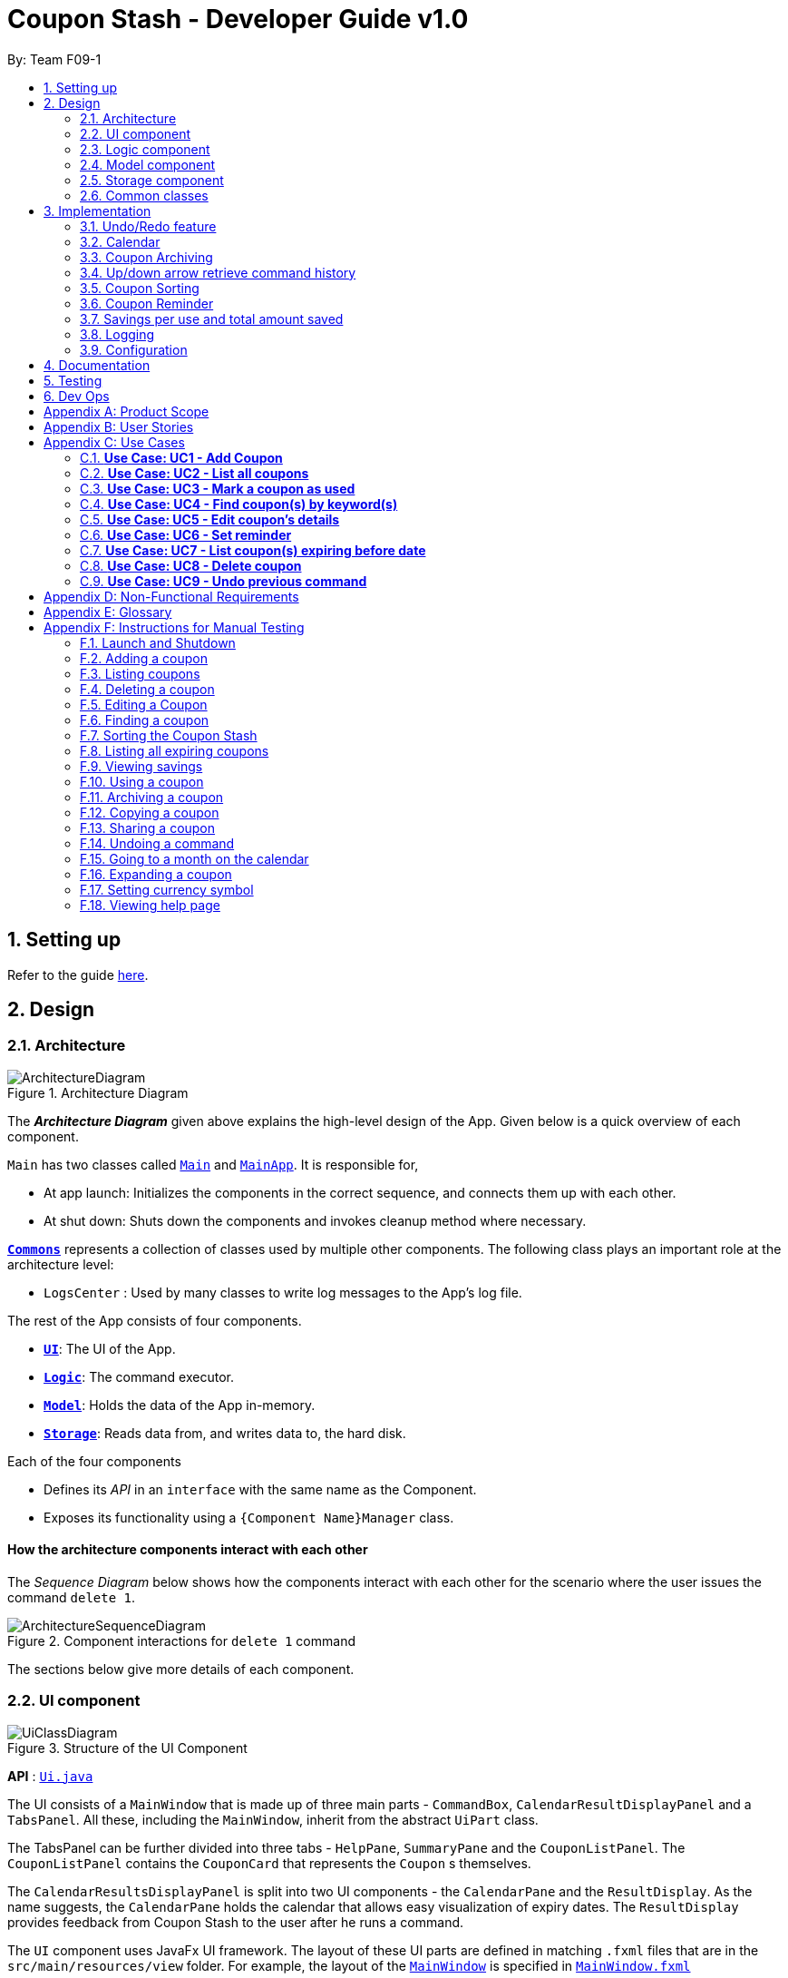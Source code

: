 = Coupon Stash - Developer Guide v1.0
:site-section: DeveloperGuide
:toc:
:toc-title:
:toc-placement: preamble
:sectnums:
:imagesDir: images
:stylesDir: stylesheets
:xrefstyle: full
ifdef::env-github[]
:tip-caption: :bulb:
:note-caption: :information_source:
:warning-caption: :warning:
endif::[]
:repoURL: https://github.com/AY1920S2-CS2103T-F09-1/main/tree/master/

By: Team F09-1

== Setting up

Refer to the guide <<SettingUp#, here>>.

== Design

[[Design-Architecture]]
=== Architecture

.Architecture Diagram
image::ArchitectureDiagram.png[]

The *_Architecture Diagram_* given above explains the high-level design of the
App.
Given below is a quick overview of each component.


`Main` has two classes called
link:{repoURL}/src/main/java/csdev/couponstash/Main.java[`Main`] and
link:{repoURL}/src/main/java/csdev/couponstash/MainApp.java[`MainApp`].
It is responsible for,

* At app launch: Initializes the components in the correct sequence, and
connects them up with each other.
* At shut down: Shuts down the components and invokes cleanup method where
necessary.

<<Design-Commons,*`Commons`*>> represents a collection of classes used by
multiple other components.
The following class plays an important role at the architecture level:

* `LogsCenter` : Used by many classes to write log messages to the App's log
file.

The rest of the App consists of four components.

* <<Design-Ui,*`UI`*>>: The UI of the App.
* <<Design-Logic,*`Logic`*>>: The command executor.
* <<Design-Model,*`Model`*>>: Holds the data of the App in-memory.
* <<Design-Storage,*`Storage`*>>: Reads data from, and writes data to, the hard
disk.

Each of the four components

* Defines its _API_ in an `interface` with the same name as the Component.
* Exposes its functionality using a `{Component Name}Manager` class.

[discrete]
==== How the architecture components interact with each other

The _Sequence Diagram_ below shows how the components interact with each other
for the scenario where the user issues the command `delete 1`.

.Component interactions for `delete 1` command
image::ArchitectureSequenceDiagram.png[]

The sections below give more details of each component.

[[Design-Ui]]
=== UI component

.Structure of the UI Component
image::UiClassDiagram.png[]

*API* : link:{repoURL}/src/main/java/csdev/couponstash/ui/Ui.java[`Ui.java`]

The UI consists of a `MainWindow` that is made up of three main parts -
`CommandBox`, `CalendarResultDisplayPanel` and  a `TabsPanel`.
All these, including the `MainWindow`, inherit from the abstract `UiPart` class.

The TabsPanel can be further divided into three tabs - `HelpPane`, `SummaryPane`
and the `CouponListPanel`. The `CouponListPanel` contains the `CouponCard` that
represents the `Coupon` s themselves.

The `CalendarResultsDisplayPanel` is split into two UI components - the
`CalendarPane` and the `ResultDisplay`. As the name suggests, the `CalendarPane`
holds the calendar that allows easy visualization of expiry dates. The
`ResultDisplay` provides feedback from Coupon Stash to the user after he runs a
command.

The `UI` component uses JavaFx UI framework.
The layout of these UI parts are defined in matching `.fxml` files that are in
the `src/main/resources/view` folder.
For example, the layout of the
link:{repoURL}/src/main/java/csdev/couponstash/ui/MainWindow.java[`MainWindow`]
is specified in
link:{repoURL}/src/main/resources/view/MainWindow.fxml[`MainWindow.fxml`]

The `UI` component,

* Executes user commands using the `Logic` component.
* Listens for changes to `Model` data so that the UI can be updated with the
modified data.

[[Design-Logic]]
=== Logic component

[[fig-LogicClassDiagram]]
.Structure of the Logic Component
image::LogicClassDiagram.png[]

*API* :
link:{repoURL}/src/main/java/csdev/couponstash/logic/Logic.java[`Logic.java`]

. `Logic` uses the `CouponStashParser` class to parse the user command.
. This results in a `Command` object which is executed by the `LogicManager`.
. The command execution can affect the `Model` (e.g. adding a coupon).
. The result of the command execution is encapsulated as a `CommandResult`
object which is passed back to the `Ui`.
. In addition, the `CommandResult` object can also instruct the `Ui` to perform
certain actions, such as displaying help to the user.

Given below is the Sequence Diagram for interactions within the `Logic`
component for the `execute("delete 1")` API call.

.Interactions Inside the Logic Component for the `delete 1` Command
image::DeleteSequenceDiagram.png[]

NOTE: The lifeline for `DeleteCommandParser` should end at the destroy marker
(X) but due to a limitation of PlantUML, the lifeline reaches the end of
diagram. This limitation affects all of the sequence diagrams in this document.

[[Design-Model]]
=== Model component

.Structure of the Model Component
image::ModelClassDiagram.png[]

*API* :
link:{repoURL}/src/main/java/csdev/couponstash/model/Model.java[`Model.java`]

The `Model`,

* stores a `UserPref` object that represents the user's preferences.
* stores the Coupon Stash data.
** some examples of preferences that can be set are the money symbol, or
window sizes.
* exposes an unmodifiable `ObservableList<Coupon>` that can be 'observed' e.g.
the UI can be bound to this list so that the UI automatically updates when the
data in the list change.
* does not depend on any of the other three components.

[NOTE]
As a more OOP model, we can store a `Tag` list in Coupon Stash, which a
`Coupon` can refer to.
This would allow Coupon Stash to only require one `Tag` object per unique
tag, instead of each `Coupon` needing their own `Tag` object.
An example of how such a model may look like is given below. +
+
image:BetterModelClassDiagram.png[]

[[Design-Storage]]
=== Storage component

.Structure of the Storage Component
image::StorageClassDiagram.png[]

*API* :
link:{repoURL}/src/main/java/csdev/couponstash/storage/Storage.java[`Storage.java`]

The `Storage` component,

* can save `UserPref` objects in json format and read it back.
* can save the Coupon Stash data in json format and read it back.

[[Design-Commons]]
=== Common classes

Classes used by multiple components are in the `csdev.couponstash.commons`
package.

== Implementation

This section describes some noteworthy details on how certain features are
implemented.

// tag::undoredo[]
=== Undo/Redo feature
The undo/redo mechanism is facilitated by with an undo/redo history, stored
internally as an `couponStashStateList` with a `commandTextHistory` and
`currStateIndex`. All these components are encapsulated in the `HistoryManager`
class.
The following methods in the `Model` interface facilitates this feature:

* `Model#commitCouponStash(String commandText)` -- Saves the current coupon
stash state and the command text that triggered the change in state into
`HistoryManager`.
* `Model#undo()` -- Restores the previous coupon stash state from
`HistoryManager`.
* `Model#redo()` -- Restores a previously undone coupon stash state from
`HistoryManager`.

==== Current Implementation
Given below is an example usage scenario and how the undo/redo mechanism
behaves at each step.

Step 1. The user launches the application for the first time.
The `CouponStash` will be initialized with the initial coupon stash state, and
the `currStateIndex` pointing to that single coupon stash state.

.`CouponStash` will be initialized with the initial coupon stash state.
image::UndoRedoState0.png[]

Step 2. The user executes `delete 5` command to delete the 5th coupon in the
coupon stash.
The `delete` command calls `Model#commitCouponStash(String commandText)`,
causing the modified state of the coupon stash after the `delete 5` command
executes to be saved in the `couponStashStateList`, and the `delete 5` command
text to be stored in the `commandTextHistory`.  `currStateIndex` is shifted to
the newly inserted coupon stash state.

.`currStateIndex` is shifted to the newly inserted coupon stash state.
image::UndoRedoState1.png[]

Step 3. The user executes `add n/OMO STORE ...` to add a new coupon.
The `add` command also calls `Model#commitCouponStash(String commandText)`,
causing another modified coupon stash state and command text to be saved into
the `couponStashStateList` and `commandTextHistory` respectively.

.Modified coupon stash state and command text are saved into the `couponStashStateList` and `commandTextHistory` respectively.
image::UndoRedoState2.png[]

[NOTE]
If a command fails its execution, it will not call
`Model#commitCouponStash(String commandText)`, so the coupon stash state and
command text will not be saved.

Step 4. The user now decides that adding the coupon was a mistake, and decides
to undo that action by executing the `undo` command.
The `undo` command will call `Model#undoCouponStash()`, which will shift the
`currStateIndex` once to the left, pointing it to the previous coupon stash
state, and restores the coupon stash to that state. Plus, the command text is
returned, thus allowing for the display of the command that was undone. In this
case, the command undone is `add n/OMO STORE...`.

.`currStateIndex` shifted once to the left
image::UndoRedoState3.png[]

[NOTE]
If the `currStateIndex` is at index 0, pointing to the initial coupon stash
state, then there are no previous coupon stash states to restore.
The `undo` command uses `Model#canUndoCouponStash()` to check if this is the
case.
If so, it will return an error to the user rather than attempting to perform
the undo.

The following sequence diagram shows how the undo operation works:

.Undo operation sequence diagram.
image::UndoSequenceDiagram.png[]

The `redo` command does the opposite -- it calls `Model#redoCouponStash()`,
which shifts the `currStateIndex` once to the right, pointing to the previously
undone state and command text, and restores the coupon stash to that state.
Finally, it returns the redone command text.

[NOTE]
If the `currStateIndex` is at index `couponStashStateList.size() - 1`, pointing
to the latest coupon stash state, then there are no undone coupon stash states
to restore.
The `redo` command uses `Model#canRedoCouponStash()` to check if this is the
case.
If so, it will return an error to the user rather than attempting to perform
the redo.

Step 5. The user then decides to execute the command `list`.
Commands that do not modify the coupon stash, such as `list`, will  not call
`Model#commitCouponStash()`.
Thus, the `couponStashStateList` remains unchanged.

.`couponStashStateList` remains unchanged.
image::UndoRedoState4.png[]

Step 6. The user executes `clear`, which calls `Model#commitCouponStash()`.
Since the `currStateIndex` is not pointing at the end of the
`couponStashStateList`, all coupon stash states and command text history after
the `currStateIndex` will be purged.
We designed it this way because it no longer makes sense to redo the `add n/OMO
                                                                      STORE ...` command.
This is the behavior that most modern desktop applications follow.

.Command text history after the `currStateIndex` is purged.
image::UndoRedoState5.png[]

The following activity diagram summarizes what happens when a user executes a
new command text:

.
image::CommitActivityDiagram.png[]

==== Design Considerations

===== Aspect: How undo & redo executes

* **Alternative 1 (current choice):** Saves the entire coupon stash.
** Pros: Easy to implement.
** Cons: May have performance issues in terms of memory usage. Plus, have to
perform deep copy of coupons when saving the coupon stash so as to prevent
unwanted mutations.
* **Alternative 2:** Individual command knows how to undo/redo by itself.
** Pros: Will use less memory (e.g. for `delete`, just save the coupon being
deleted).
** Cons: We must ensure that the implementation of each individual command is
correct.

Alternative 1 was chosen due to its relative simplicity and extensibility.
Little to no modification needs to be made to each command that can be
undone, thus reducing chances of new bugs surfacing. Additionally, the ability
to undo operations such as `clear` will require alternative 2 to copy the
entire coupon stash too, so both alternatives will have the same memory
footprint in such a context. Finally, the real world performance impact of
copying all coupons vs copying one is not very huge. Thus, the more
extensible and simpler alternative 1 was chosen.

// address pros and cons
// end::undoredo[]

// tag::calendar[]
=== Calendar

==== Current Implementation
The Calendar component provides a visual representation of the stored coupons that are expiring over a month. It is
facilitated by `CalendarPane`, `DateCell`, `ObservableList<Coupon>` and `ObservableMonthView`.

The `CalendarPane` is the controller of the Calendar on display. Users can change the month on display to show the coupons
that expire during a specific month year by clicking on the arrows at the sides of the calendar's title or
by using the `goto` command.

Each `DateCell` represents each date of the month that is currently on display. Each `DateCell` uses the
`ObservableList<Coupon>` to keep a list of the coupon(s) that expires on each date. A `DateCell` with coupon(s) expiring
on the date are highlighted in red and a `Datecell` that represents the `system's date` is highlighted blue.

The `ObservableList<Coupon>` is the list of filtered coupons that are currently on display in the `CouponListPanel`.
They are obtained by calling the `Logic#getFilteredCouponList()` method. The list can be filtered to view all active,
archived or used coupons using the `expiring` command .

The `ObservableMonthView` is the current month & year on display in the `Calendar Pane`. It is obtained by calling
the `Logic#getMonthView()` method.

The class diagram below shows the interaction between classes that affects the Calendar:

.Overview of the class diagram representation of the Calendar.
image::CalendarClassDiagram.png[]

The sequence diagrams below show how the Calendar works:

.Sequence diagram representation of the Calendar on the startup of Coupon Stash.
image::CalendarSequenceDiagram.png[]

.Sequence diagram representation of the Set details of DateCell ref frame of Calendar (Applicable to the next two diagrams).
image::CalendarSequenceDiagram_Ref_SetDetailsOfDateCell.png[]

The two scenarios below are examples of how the Calendar mechanism behaves at
each step of each scenario.

===== Updating the Calendar with an Updated List
The Calendar updates with the current `ObservableList<Coupon>` with commands such as the `add`, `archive`, `clear`,
`delete`, `edit`, `expiring`, `find`, `list`, `redo`, `unarchive`, `undo` and `used`. The following steps describes how
this behavior is implemented.

Step 1. The user launches the application for the first time.

The Calendar displayed will render the saved coupon data, triggered by the initiation of the UiManager.

Step 2. The user executes a command that alters the `ObservableList<Coupon>` (any command listed above).

When a command alters the observable coupon list, the listener of the observable list detects the change and the
Calendar will be updated accordingly to the list by calling the `CalendarPane#fillUpCalendar()` method.

For example, the `find` command alters the observable coupon list. It calls the `FindCommand#execute(Model, String)`
method, which calls the `Model#updateFilteredCouponList(Predicate)` method. It then calls the
`FilteredList<Coupon>#setPredicate(Predicate)` method that alters the observable coupon list.

[NOTE]
If a command fails its execution, it will not call the `FilteredList<Coupon>#setPredicate(Predicate)` method. Hence, the
observable coupon list will not be altered and the calendar will not be altered.

The following sequence diagram shows how the Calendar updates with the observable coupon list:

.Sequence diagram representation of the update of the Calendar with the Coupon List for the "find chicken" Command.
image::CalendarFindCommandSeqDiagram.png[]

===== Updating the Calendar with a Different Month View
The Calendar updates with the current `ObservableMonthView` with commands such as `goto`, `expiring` and `list` or by
clicking on the arrows at the sides of the calendar title. The following steps describes how this behavior is
implemented.

Step 1. The user launches the application for the first time.

The Calendar displayed will render the saved coupon data, triggered by the initiation of the UiManager. The default
calendar display will be set to the `system's month year`.

Step 2. The user executes a command that alters the `ObservableMonthView` (any command listed above).

When a command alters the observable month view, the listener of the observable month view detects the change and the
month view display of the calendar will be updated according by calling the `CalendarPane#updateCalendarWithYearMonth`
method.

For example, the `goto` command calls the `GoToCommand#execute(Model, String)` method, which calls the
`Model#updateMonthView(String)` method. It then calls the `ObservableMonthView#setValue(String)` method that alters the
observable month view.

* `expiring` command
**  For the `expiring` command, the Calendar will be updated accordingly to the month year of the specified date or
month year with the command.
** For example, entering these `expiring` commands `expiring my/9-2020` or `expiring e/11-9-2020` will change the month
year on display to September 2020.

* `list` command
** For the `list` command, the Calendar will be updated to the `system's month year`.
[NOTE]
If a command fails its execution, it will not call the `ObservableMonthView#setValue(String)` method. Hence, the
observable month view will not be altered and the calendar will not be altered.

The following sequence diagram shows how the Calendar updates with the observable month view:

.Sequence diagram representation of the update of the Calendar's MonthView for the "expiring chicken" Command.
image::CalendarExpiringCommandSeqDiagram.png[]

Or alternatively, instead of step 2,

Step 3. The user clicks on the arrows at the sides of the calendar title to
change the month year displayed.

When a click alters the observable month view, the listener of the observable month view detects the change and the
month view display of the calendar will be updated according by calling the `CalendarPane#updateCalendarWithYearMonth`
method.

For example, clicking on the arrow on the right calls the `CalendarPane#changeCalendarToNextMonth` method, which calls
`CalendarPane#updateCalendarToNextMonth`. It then calls the `ObservableMonthView#setValue` method that alters the
observable month view.

==== Design Considerations
===== Aspect: Information displayed on the Calendar
* **Alternative 1 (current choice):** Show expiring coupons by highlighting the dates with expiring coupon(s)
** Pros: Cleaner view of the Calendar with minimal information & may take up less space on the `Main Window`
** Cons: Lesser information provided with a glance

* **Alternative 2:** Show a condensed version of the coupons' details within the cell of each date
** Pros: More information provided with a glance
** Cons: Messy to look at when there are multiple coupons expiring on a date & may take up more space on the
`MainWindow`

We decided on alternative 1, to show coupons expiring on specific dates with highlights. This is because a coupon contains
much information and the calendar may look cluttered and messy, which may be aesthetically unpleasant to the user.
Furthermore, the user can use the `expiring` command to search for coupons expiring on a date or month year and have a
more detailed view of the coupons in the `CouponListPanel`.

===== Aspect: Whether the Calendar should update with the list
* **Alternative 1 (current choice):** Calendar updates with the filtered list
** Pros: User can easily relate and reference to the coupons shown in the Calendar to the `CouponListPanel`
** Cons: May overlook some coupons if the list is filtered

* **Alternative 2:** Calendar shows all the coupons in CouponStash
** Pros: View of all coupons and will not overlook any coupons even when the coupon list is filtered
** Cons: User may be confused if he/she sees a highlighted date on the Calendar when there is no coupon expiring on that
date in the `CouponListPanel`

We decided on alternative 1, for the calendar to update with the list in the `CouponListPanel`. This is because this
follows the Observer Pattern Design Principle. Furthermore, this will not confuse the user when the user sees a
highlighted date on the Calendar when there is no coupon expiring on that date in the `CouponListPanel`.

// end::calendar[]


// tag::archiving[]
[[Implementation-Coupon-Archiving]]
=== Coupon Archiving

When physical coupons are expired or exhausted, they would usually be thrown away,
or kept in the archive. Coupon Stash simulates this archive, storing these coupons
in the app so that the user can still keep track of it, and the savings they
generated.

==== Current Implementation

The archiving of coupons is facilitated by the `Archived` attribute of a
coupon. The following methods in the `CouponStash`,
`Coupon`, `Usage`, `UsedCommand` class and the `Model` interface facilitates this feature:

* `CouponStash#archiveExpiredCoupons()` -- Archives any coupon in the
`CouponStash` that has expired, and returns a new updated `CouponStash`.
* `Coupon#increaseUsageByOne()` - Increases the usage of a coupon by one.
* `Usage#isAtLimit` - Returns true if the current usage is at its limit
(abstracted by the `Limit` field).
* `UsedCommand#execute()` - Executes the `used` command input by the user.
* `Model#PREDICATE_SHOW_ALL_ACTIVE_COUPONS` - A `Predicate` function that filters
out archived coupons from a given `CouponStash`.

[#img-archiving]
.Overview class diagram representation of the coupon archiving implementation.
image::ArchivingClassDiagram.png[ArchivingClassDiagram]

Given below is two example usage scenarios and how the archiving mechanism
behaves at each step of each scenario. An activity diagram is provided first to
describe the general events that will lead to an automatic archiving of coupons
by Coupon Stash.

[#img-automaticarchiving]
.Activity diagram representation of the general flow of archiving of coupons in Coupon Stash
image::ArchivingActivityDiagram.png[]

**Archiving of Expired Coupons**

Expired coupons are automatically archived by Coupon Stash upon start up of the
application. The following steps describe how this behaviour is implemented.

Step 1. The user launches the application for the first time. The initiation of
`ModelManager` will also trigger the
initiation of `CouponStash` with any available saved data.

Step 2. The method `CouponStash#archiveExpiredCoupons` will be called from the
newly initiated `CouponStash`, and have its
`UniqueCouponList` mapped to a function that archive coupons that has expired
before the date of opening the application, and returns a new updated `CouponStash`.
This mapping function is facilitated by `Coupon#hasExpired()` and `Coupon#archive()`.

Step 3. The `ModelManager` will proceed to filter out the archived coupons from
the newly updated `CouponStash`, and return
a filtered list of active coupons. This filtering is facilitated by the
predicate `Model#PREDICATE_SHOW_ALL_ACTIVE_COUPONS`.

[#img-archiveexpired]
.Sequence diagram representation of archiving expired coupons
image::ArchiveExpiredSequenceDiagram.png[]

**Archiving of Exhausted Coupons**

Coupons that have exhausted its usages will be automatically archived by the
application. The following steps describe how
this behaviour is implemented.

Step 1. The user uses a `Coupon` in the current observable `CouponStash` with the
command `used 1`.
`UsedCommand` is created with the parsed arguments, and executed. The particular `Coupon`
will then have its `Usage` increased by one by calling `Coupon#increaseUsageByOne()`.

Step 2. The `Coupon` will then be checked if its `Usage` has reached its `Limit`, using
the `Usage#isAtLimit()` method. For the purpose of this explanation, we assume that
the coupon being used has a usage `Limit` of 1 and a previous `Usage` value of 0,
with savings in `MonetaryAmount`.

Step 3. The `Coupon` will have a new `Archived` value, which will be set to
`true` if the `Usage` has indeed reached its `Limit`. This is facilitated by `Coupon#archive()`.

Step 4. The `CouponStash` will be updated with this used `Coupon` with the
`ModelManager#setCoupon()` method. Under the hood of
this method, the current `FilteredList` will be updated to show active
`Coupons` only, facilitated by the predicate
`Model#PREDICATE_SHOW_ALL_ACTIVE_COUPONS`.

[#img-archiveexhausted]
.Sequence diagram representation of archiving exhausted coupons
image::ArchiveExhaustedSequenceDiagram.png[]

==== Design Considerations

===== Aspect: The implementation to store archived coupons

* **Alternative 1 (current choice):** `Coupon` contains an `Archived` field
** Pros: Easy to implement, lower maintainability.
** Cons: Saved data may get get considerably huge after heavy usage of
application.

* **Alternative 2:** Archived ``Coupon`` s are stored in another separate data file.
** Pros: Separates the logic between the two different `CouponStash`, e.g. ability
to limit the functions on archived `Coupon` s
** Cons: Sharply increases the maintainability and coupling of the application
with two data files.

Alternative 1 was chosen, due to the cons of Alternative 2. While a separate
file is akin to having two separate stashes of coupons, this would increase
the overall complexity of the application. `Logic` and `Model` would have to
deal with another set of data, and `Commands` may have to split up the logic
for different data sets. Furthermore, while saved data will be larger for
Alternative 1, it should only affect the performance of starting Coupon Stash
up, since most of the interactions with the program is with active coupons.
// end::archiving[]


// tag::updownarrowcommandhistory[]
=== Up/down arrow retrieve command history

==== Current Implementation
The retrieving of command history via the up and down arrow keys is facilitated
by the `CommandTextHistory` class. The command history is stored internally as
a `LinkedList` used as a stack with a `currIndex`
tracking the next command in the history to return.
The following methods and attributes in the `CommandTextHistory`
class facilitates this feature:

* `CommandTextHistory#add(String commandText)`
* `CommandTextHistory#getDown()`
* `CommandTextHistory#getUp()`
* `CommandTextHistory#commandTextHistory`
* `CommandTextHistory#currIndex`

.Class diagram representation of the command history retrieving function.
image::UpDownClassDiagram.png[]

Given below is an example usage scenario and how the up/down button presses
behaves at each step.

Step 1. The user launches the application for the first time. The
`CommandTextHistory` is initialized
with a stack containing only an empty string (`""`), and the `currIndex`
is set to `0`.

.Stack containing only an empty string
image::UpDownHistory0.png[]

Step 2. The user executes `delete 1`. `CommandBox#handleCommandEntered()` will
call `CommandTextHistory#add(String commandText)` to save the entered command
into
the stack contained in `CommandTextHistory`. The top of the stack (i.e. the
empty string) is popped off first, before
the entered command is pushed onto the stack. Then, the empty string is pushed
onto the stack again, thus ensuring that
the empty string stays at the top of the stack. Note that `currIndex` is not
affected.

.Stack after executing `delete 1`
image::UpDownHistory1.png[]

Step 3. The user executes `delete 2`. `CommandBox#handleCommandEntered()` will
also save the entered command into
the stack contained in `CommandTextHistory`. As in the previous step, the new
command is pushed to the top of the stack,
just below the empty string.

.Stack after executing `delete 2`.
image::UpDownHistory2.png[]

Step 3. Now, the user decides to delete the second coupon again. We press the
arrow key up once,
and `CommandBox#commandTextField` has a listener that calls
`CommandTextHistory#getUp()`.
The `currIndex` is incremented, and then the command text pointed to by
`currIndex` is returned and
displayed in the program command box.

.After pressing the "up" arrow key.
image::UpDownHistory3.png[]

Step 4. The user then executes the retrieved command (`delete 2`). As in the
previous steps, this newly executed command
is pushed to the top of the stack just below the empty string. However, in such
a case when the `currIndex` is not `0` and
does not point to the top of the stack, it is reset to `0`.

.Stack after executing `delete 2` again.
image::UpDownHistory4.png[]

[NOTE]
If the `currStateIndex` is pointing to the top of the stack,
then there are no previous commands to retrieve. Thus, the up button will simply
return the empty string. No changes to the stack and `currIndex` will be
effected.

The down arrow key does the opposite, it will lead to the calling of
`CommandTextHistory#getDown()`,
which shifts the `currIndex` one item higher (i.e. decrement the `currIndex` by
`1`), before returning
the command text pointed by the updated `currIndex`.

[NOTE]
If the `currIndex` is at index `commandTextHistory.size() - 1`, pointing to the
bottom of the stack, there is no next command to retrieve when pressing the
down key. Thus,
the down button will simple return the command text currently being pointed to
by the `currIndex`.
No changes to the stack and `currIndex` will be affected.

Below is a sequence diagram describing the events that happen when a user
presses a key.

.Sequence diagram representing retrieval of command text history with the up and down arrow keys.
image::UpDownSequenceDiagram.png[]

Below is a sequence diagram describing the events that happen when a executes
a command text, thus triggering the saving of a command text into
`CommandTextHistory`.

.Sequence diagram representing the saving of a command text.
image::UpDownSequenceDiagramAdd.png[]

==== Design Considerations

===== Aspect: Data structure to support the key actions

* *Alternative 1 (current choice):* Use `LinkedList` as a stack to store
the command text history.
** Pros: `LinkedList` is a better data structure that allows for more efficient
operations supported by stacks.

* *Alternative 2:* Use `ArrayList` as a stack to store
the command text history.
** Pros: `ArrayList` is more recognizable to people who are relatively new to
Java, thus reducing confusion.
** Cons: Stack operations are less efficient on `ArrayList` s.
// end::updownarrowcommandhistory[]

// tag::couponsorting[]
=== Coupon Sorting
==== Current implementation
The sorting of coupons in the coupon stash is facilitated by the following
static variables in the `SortCommand` class and this methods in the `Model`
interface and `SortedList` class.

* `SortCommand#NAME_COMPARATOR` - Comparator that sorts coupons by name in
ascending order.
* `SortCommand#EXPIRY_COMPARATOR` - Comparator that sorts coupons by expiry
date in ascending order.
* `SortCommand#REMINDER_COMPARATOR` - Comparator that sorts coupons by
remind date in ascending order.
* `Model#sortCoupons(Comparator<Coupon> comparator)` - Sorts the
`ObservableList` of coupons that are stored in `Model` according to the
order decided by the passed in `comparator`.
* `SortedList#setComparator(Comparator<Coupon> comparator)` - Sets the
comparator that determines the order of the coupons inside the sorted list.

.Overview of the class diagram representation of the coupon sorting implementation.
image::SortingClassDiagram.png[]

When a `sort` command is executed, the field to sort by is indicated by the
inputted prefix. The sequence diagram below describes what happens when a
`sort` command is run.

.Sequence diagram describing the process of sorting coupons.
image::SortCommandSeqDiagram.png[]

Depending on the prefix to sort by, `ModelManager#sortCoupons()` will be
called with the relevant comparator as its argument. The
`ModelManager#sortCoupons()` method subsequently calls the
`SortedList#setComparator()` method (not shown in the above diagram), which
leads to a change of the comparator of the `SortedList` stored in
`ModelManager` , thus triggering a sort of the `SortedList`.

==== Design Considerations

===== Aspect: Persistent or non - persistent sort?

* *Alternative 1 (current choice):* Make sorting non - persistent.
** Pros: Sorting is faster as no write to disk is needed to make the new
order persistent. Additionally, with the coupons being sorted by the time they
are added to the coupon stash by default, there is no way to restore this order
without storing the time a coupon was added to the stash. Thus, the non -
persistent approach shines here as restoring the original order of the coupon
stash is as trivial as reopening the program.
** Cons: If a user prefers a particular default sorting order for their
coupons, they have to retype the `sort` command each time the program is
launched or each time a coupon is added or edited.

* *Alternative 2:* Make sorting persistent.
** Pros: Gives users more freedom over the default order of their coupons.
** Cons: Can be unnecessarily complicated to implement a hidden field stating
a coupon's addition time just so users can revert to the default order.
Additionally, it can be confusing to users when there are so many different
ways to sort.

In our usage during testing, we have never had the urge to have a default
sorting order when the program is launched. Plus, we feel that the simplicity
of excluding a sort by default order function will be well favored by users,
and thus we chose alternative 1.

=== Coupon Reminder
To ensure users are aware of expiring coupons and maximise their saving,
Coupon Stash reminds the user through a pop-up window, upon launching the
application.

To achieve this feature, the following methods in the `RemindDate` and
`RemindWindow` classes are used.

* `RemindDate#isToday()` - Check if the `RemindDate` is today.
* `RemindWindow#filterRemindCoupons()` - Filters out all `RemindDates` that
are not today from `RemindWindow`.
* `RemindWindow#constructRemindCoupons()` - Creates a `String` of coupons
that have their `RemindDates` today. This `String` is used in the displayed
reminder window.
* `RemindWindow#showIfAny()` - Shows the reminder window if there are coupons
to be reminded of today. If there are no coupons that have to be reminded
today, no window will be shown.

.Overview of the class diagram representation of the reminder checking implementation.
image::RemindClassDiagram.png[]


To make sense of how coupon reminder functions, let's dive into the specifics of
RemindDate
class, RemindCommand class and RemindWindow class.


==== Implementation of editing a coupon's RemindDate

The following activity diagram depicts what happens when the user runs a
`edit` command to edit a coupons's `RemindDate`.

.Activity Diagram representation of the flow of editing the `remind date` of a coupon.
image::EditRemindActivityDiagram.png[]

==== Implementation of reminder pop up

After establishing the remind dates for all the coupons,
the next step is ensure that there will be a reminder pop
up (if necessary) upon opening the application.

The following steps describe how to reminder pop up works:

. The user launches Coupon Stash. The `start` method
in `MainApp` class will kick start the program
by setting up the stage, along with the saved data.
. This will trigger the `start` method in `UiManager`, which leads to the
creation of a new `RemindWindow` instance, with a `List` of all coupons
currently stored passed in as a parameter.
. In the constructor of `RemindWindow`, coupons that do not have a remind
date of today are filtered out.
. After filtering the coupons, if there are coupons to be reminded today,
their information will be concatenated into a `String` that is displayed in
the reminder window.

.Sequence diagram describing the process of opening the reminder window.
image::RemindSequenceDiagram.png[]

==== Design consideration

*Aspect: How to keep track of coupon remind date*

* *Alternative 1 (current choice):* Coupon contains a `Remind` field.

** Pros: Code implementation is easier and this makes the remind date more
visible to the user since it is a field.

** Cons: Coupon display may get very cluttered with the addition of this
extra field.

* *Alternative 2 :* Store the remind dates of all coupons in a separate data
file. Coupons can be stored in a hash table with their remind dates as keys.

** Pros: No need to clutter coupon display with additional fields. Plus, it
is efficient to list all coupons that have to be reminded for on a certain
day as the coupons are stored in a hash table.

** Cons: Hard to maintain two separate data files that have shared components
(in this case coupons)

All in all, we chose alternative 1 as we feel that it is good for users to be
able to view the remind date of a coupon in the coupon view. Additionally, all
speed-ups and efficiency of storing the remind dates in a separate data file
is nullified by the fact that we still need to loop through all coupons to
display their remind dates on the calendar component. Thus, to make it easier
to extend the program in the future, we decided against adding another data
file which can make extension more complicated, and chose to work with
alternative 1.

// tag::savings[]
=== Savings per use and total amount saved

To allow users to keep track of how much they have saved
(after all, the whole point of coupons is to offer
certain tangible benefits, encouraging purchases
by customers), Coupon Stash automatically tracks the
user's savings as they use their coupons that are
handled in the application.

To achieve this, ``Coupon``s have to store two different
fields: +
1. Amount of savings each use of a coupon provides +
2. Total amount of savings accumulated
from using a certain coupon

==== Class structure of `Savings`

Just for reference, the image below shows the class diagram
for the `Savings` class. It is compulsory for each Coupon to
contain an `Savings` object, that represents what the user
would gain from 1 use of that Coupon.

.Class diagram describing the structure of `Savings`.
image::SavingsClassDiagram.png[]

A Savings object can hold a `PercentageAmount`, `MonetaryAmount` or
``Saveable``s, which represents discounts like "$5 off", "10% off"
and "free door gift" respectively.

The table below shows which are valid Savings objects, and
which are not.

.A list of different Savings objects, which could be valid or invalid.
[cols="2"]
|=========================================
|Object Diagram | Comments
a|
.Savings with percentage amount.
image:s1valid.png[] | Valid
a|
.Savings with monetary amount.
image:s2valid.png[] | Valid
a|
.Savings with saveable items.
image:s3valid.png[] | Valid
a|
.Savings without any fields present.
image:s4invalid.png[] | Invalid: `Savings` must have at
least one field
a|
.Savings with percentage amount and a saveable item.
image:s5valid.png[] | Valid: `Savings` can have both a
percentage amount and saveables
a|
.Savings with monetary amount and multiple saveable items.
image:s6valid.png[] | Valid: `Savings` can hold more
than one `Saveable`
a|
.Savings with monetary amount and percentage amount.
image:s7invalid.png[] | Invalid: Savings cannot have both a
`MonetaryAmount` and `PercentageAmount`
|=========================================

As can be seen from the table, `Savings` cannot be completely
empty, and `Savings` cannot have both a `MonetaryAmount` and
`PercentageAmount` (it does not make much sense to have
a voucher that says "10% and $5 off").

==== `PureMonetarySavings` and `DateSavingsSumMap`

In order to calculate the total amount saved, ``Coupon``s also
store information about how much the user saves, and storage
is done at the moment the user uses the coupon. This
information is stored in the form of `PureMonetarySavings`,
which is a subclass of `Savings` that never holds
``PercentageAmount``s. The class diagram below illustrates this.

.Class diagram describing the structure of `PureMonetarySavings`.
image::PureMonetarySavingsClassDiagram.png[]

The reason why ``PercentageAmount``s are not allowed in
accumulated savings is because a percentage
discount is a relative value that depends on the
original price of the product, and cannot be easily
added up in a way that allows users to accurately
measure how much they have saved from their coupons.

[[dssm]]
`PureMonetarySavings` are stored in
a `DateSavingsSumMap`, which is a hash table that
links the current date (`LocalDate`) to the savings
earned (`PureMonetarySavings`) on that date.
Each `Coupon` holds a `DateSavingsSumMap`. The
next image shows the class diagram of the
`DateSavingsSumMap`.

.Class diagram describing the structure of `DateSavingsSumMap`.
image::DateSavingsSumMapClassDiagram.png[]


The following section describes
the processes that follow whenever a user marks a Coupon
as "used" with the `used` command.

==== Implementation of used command

When the user enters a `used` command, the actions taken by Coupon
Stash change depending on whether the Coupon's Savings stores
a MonetaryAmount of PercentageAmount. The following activity diagram
shows what happens when the user runs a used command.

.Activity diagram showing the execution of a used command.
image::UsedCommandActivityDiagram.png[]

In terms of the implementation, the next two images
shows the sequence diagram that models the successful
execution of a used command within the actual
program components.

More specifically, the used command executed is
`used 1 $100`, and the state of the system is such that
a `Coupon` with `PercentageAmount` in its `Savings` (no
`MonetaryAmount`) and with `Usage` not at its `Limit`
is located at index 1. Also, the money symbol
set in the user preferences would be `$`, which
makes this command a valid one that will execute
successfully.

.Sequence diagram showing how a `UsedCommand` is executed.
image::UsedCommandSeqDiagram.png[]

The money symbol set in the user preferences is
retrieved by `CouponStashParser`, which passes it
to `UsedCommandParser` that will use this symbol
to parse the `used` command.

Also, within `UsedCommand`, the `UsedCommand#execute()` method
will cause the creation of a new `Coupon` with the
correct recorded number of uses and amount of
savings earned. The next sequence diagram shows
how a successful `UsedCommand#execute()` method produces the new total savings
value for the new `Coupon`.

.Sequence diagram showing how `UsedCommand` updates the total savings.
image::UsedExecutionSeqDiagram.png[]

In the end, the total savings value of the `Coupon`
is updated. This total savings is represented by
a <<DeveloperGuide.adoc#dssm, DateSavingsSumMap>>.

One key implementation within the `UsedCommand` is the checks
that it has to make to ensure the valid usage of a `Coupon`.
Below is an activity diagram to show the flow of checks within
the `UsedCommand#execute()` method.

==== Implementation of saved command

Now that we have seen how the `used` command works,
we can look at how the `saved` command works. While
`used` stores the amount of savings that the user
has earned on a particular day, `saved` retrieves
the amount of savings earned as recorded by Coupon
Stash, given a particular time period.

The saved command works similarly to the used command,
where a `SavedCommandParser` will be created by `Logic`
to split up the raw `String` into its arguments,
creating a `SavedCommand`. Let's look at how a `SavedCommand`
would be executed.

.Sequence diagram showing the execution of a `SavedCommand`.
image::SavedExecutionSeqDiagram.png[]

Hence the `SavedCommand` loops through all ``Coupon``s to add
up the savings earned from a particular time period,
or from all dates if no time period is specified.

==== Design considerations

Based on the User Stories, there is a desire for tracking
how much one has saved by using Coupon Stash, as well
as for viewing total savings easily. Below are
some alternative implementations of savings tracking
and viewing that were considered by the developers,
but were rejected in favour of the current
implementation.

Alternatives:

* Restrict each `Savings` to a concrete monetary value

This would make the implementation of `Savings` much
simpler, as there would not be a need for separate
classes like `PercentageAmount`, `MonetaryAmount` and
``Saveable``s. However, this might burden the user with
calculating how much they would save in terms of
dollars and cents, when many coupons and discounts
come in the form of certain percentage reductions
of the original price, as well as free gifts or
benefits that cannot be translatable to a concrete
monetary amount.

Hence, it was decided to rely on a few different
representations of `Savings` that can be earned from
using a `Coupon`, as well as a `Savings` class that
could refer to any of these representations, or
even a logical combination of these representations.

* Each `Coupon` stores a `MonetaryAmount`, `PercentageAmount`
and `Saveables` directly

This would eliminate the need for the intermediary
`Savings` class and reduce complication in the program
code slightly. But, it would be difficult to ensure
that at least one such field exists in the `Coupon`,
or guarantee that the `Coupon` would have one such field.

The `Coupon` class would have to hold the logic for
determining whether it had a valid combination of
`MonetaryAmount`, `PercentageAmount` and ``Saveable``s,
which does violate Single Responsibility Principle
as the `Coupon` class now has another reason to change
(if we would want to allow both `MonetaryAmount` and
`PercentageAmount` on a `Coupon` for instance).

Hence the `Savings` class was decided to handle this
responsibility, as well as abstract away the
implementation details of the multiple possible
values and combinations of these values. This allows
the `Coupon` to think in terms of an entire `Savings`
object, rather than handle multiple different scenarios
depending on which fields it has.

// end::savings[]

=== Logging

We are using the `java.util.logging` package for logging.
The `LogsCenter` class is used to manage the logging levels and logging
destinations.

* The logging level can be controlled using the `logLevel` setting in the
configuration file (See <<Implementation-Configuration>>)
* The `Logger` for a class can be obtained using `LogsCenter.getLogger(Class)`
which will log messages according to the specified logging level
* Currently log messages are output through: `Console` and to a `.log` file.

*Logging Levels*

* `SEVERE` : Critical problem detected which may possibly cause the termination
of the application
* `WARNING` : Can continue, but with caution
* `INFO` : Information showing the noteworthy actions by the App
* `FINE` : Details that is not usually noteworthy but may be useful in
debugging e.g. print the actual list instead of just its size

[[Implementation-Configuration]]
=== Configuration

Certain properties of the application can be controlled (e.g user prefs file
location, logging level) through the configuration file (default:
`config.json`).

== Documentation

Refer to the guide <<Documentation#, here>>.

== Testing

Refer to the guide <<Testing#, here>>.

== Dev Ops

Refer to the guide <<DevOps#, here>>.

[appendix]
== Product Scope

* Bargain hunter that has accumulated many coupons
* Likes to use desktop applications
* Would rather type a command than click a button
* Fast typist
* Enjoys using command-line interface

**Value proposition:** Manage coupons faster than a typical mouse/GUI driven app

[appendix]
== User Stories

Priorities: +
* * * * - epic++ (must have) || * * * - rare++ (nice to have) ||
* * - comon (unlikely to have) || * - rabak (will negatively affect the
application)

.User stories and their priorities
[width="59%",cols="22%,<23%,<25%,<30%",options="header",]
|====================================================================================================================================================================
|Priority |As a ... |I want to ... |so that I can ...
|* * * * |forgetful student |keep track of all the _promo codes_/coupons
|redeem it at their respective stores.
|* * * * |_SoC_ student |quickly input the coupons that I collected from
welfare packs |have a digital record of all the coupon in a safe place
|* * * * |user |get a list of all the vouchers/_promo codes_ that are expiring
soon |make use of them before they expire
|* * * * |user |track how many times I can use the _promo codes_/coupons |use
them multiple times if possible
|* * * * |user |track how much I have saved from using these _promo
codes_/coupons |know how much I save within a period.
|* * * * |user |have an overview of when my coupons are expiring |use them
before they expire.
|* * * * |thrifty student with student loan |apply discount codes/coupons
|maximise my savings
|* * * * |highly competent _SoC_ student |execute simple tasks like add,
sorting and finding a coupon |showcase how easy it is to use command-line
|* * * * |organized student |have a easy visualisation representation of all my
coupons |can efficiently update any coupons' details
|* * * * |store owner |able to search for coupons by store |customers do not
waste too much time finding their coupons
|* * * * |conscientious coupon-er |want to be reminded of the soon-to-be expire
coupon |use it before it expires
|* * * |command-line enthusiast |make use of my fast typing speed to organise
my coupons in seconds |spend the rest of my time drinking over a lack of friends
|* * * |canteen stall owner |promote my store by giving out coupons and
vouchers |students can benefit from my amazing culinary skills
|* * * |business owner |let potential consumers discover my discount
codes/coupons |advertise and market my products/services
|* * * |user |track how much I have spent from using these _promo
codes_/coupons |plan my expenses for the month
|* * * |financial-aid _SoC_ student |quickly store the _promo code_ shared by
my peers and use them later for critical necessity like KBBQ and escape room
|maximise my savings
|* * * |exchange student attached to _SoC_ |keep track of the good deals in
Singapore |explore Singapore on a tight budget
|* * * |time-conscious student |use command line to access my coupons |spend
more time with my family
|* * * |lazy student |input coupon details with ease | life is worth living
|* * * |influencer |keep track of all my client's coupon code |share the codes
at my IG
|* * * |digital nomad |access all the coupons while I am on the go|reduce my
spending
|* * |consumer |check if the store has any ongoing discount/promotions before
making payment |save some money from it
|* * |bargain hunter |know which coupon requires group purchase |quickly share
it to my peers
|* * |_SoC_ lecturer |share my wealth of coupons with students |students will
think I am cool and hip instead of another boring lecturer
|* * |exchange student |find the best food and attractions in Singapore easily
|make good use of my time here
|* * |block head |share relevant club's coupons to all my hall members |get
more financial support from respective sponsors
|* * |mobile phone user |email the coupon details to myself |easily access them
when I’m outside
|* |_SoC_ cleaner |make use of the rubbish that students always leave behind
after orientation camps |make use of necessary services like Korean BBQ and
escape rooms
|* |mother of 5 _SoC_ students |look out for the hottest deals in town |
finance my childrens’ education
|* |computing student |save data such that it is easily parsable |create
alternative clients
|* |infosec student | encrypt all coupons in one place| prevent hackers to hack
my coupons
|====================================================================================================================================================================

[appendix]
== Use Cases

This is a list of Use-Cases for Coupon Stash, a coupon stash application.
Primary actor is the user.

.Use Cases Overview for Coupon Stash
image::usecase.png[Use Case Diagram,1000,1000]

=== **Use Case: UC1 -  Add Coupon**
**Actor**: `user` +
**Precondition**: User has opened the application

This use case describes how a user uses Coupon Stash to add a new coupon entry.

**MSS**

. User keys in command to add coupon.
. Coupon Stash adds coupon.
. Coupon Stash informs user that a coupon is added.
+
Use case ends.

**Extensions**

[none]
* 1a. Coupon Stash detects an invalid format in the entered data.
[none]
** 1a1. Coupon Stash requests the user to re-enter the details.
** 1a2. User enters new data.
** Steps 1a1 - 1a2 are repeated twice until the data entered are correct.
** Use case resumes from step 2.
** 1a3. User enters wrong data twice.
** 1a4. Coupon Stash clears command line.
** Use case ends.



=== **Use Case: UC2 - List all coupons**
**Actor**: `user` +
**Precondition**: User has opened the application

This use case describes how a user uses Coupon Stash to list out all the coupon
entries.

**MSS**

. User keys in command to list all the coupons.
. Coupon Stash lists out all coupons.
. Coupon Stash informs to user of the number of coupons found in the list.
+
Use case ends.

**Extensions**

[none]
* 1a. Coupon Stash detects an invalid format in the entered data.
[none]
** 1a1. Coupon Stash requests the user to re-enter the details.
** 1a2. User enters new data.
** Steps 1a1 - 1a2 are repeated twice until the data entered are correct.
** Use case resumes from step 2.
** 1a3. User enters wrong data twice.
** 1a4. Coupon Stash clears command line.
** Use case ends.

[none]
* 1b. Coupon Stash detects that the coupon list is empty.
[none]
** 1b1. Coupon Stash informs the user that the list is empty.
** Use case ends

=== **Use Case: UC3 - Mark a coupon as used**
**Actor**: `user` +
**Pre-condition**: User has opened the application

**MSS**

. User keys in command to pass:[<u>list all coupons (UC2)</u>].
. User marks coupon as used.
. Coupon Stash marks the coupon as used.
. Coupon Stash informs the user the specific coupon that is successfully used.
+
Use case ends.

**Extensions**

[none]
* 1a. Coupon Stash detects an invalid format in the entered data.
[none]
** 1a1. Coupon Stash requests the user to re-enter the details with the correct format.
** 1a2. User enters new data.
** Steps 1a1 - 1a2 are repeated twice until the data entered are correct.
** Use case resumes from step 2.

[none]
* 1b. Coupon Stash detects that the specified coupon does not exist.
[none]
** 1b1. Coupon Stash requests the user to enter an index that corresponds with an
existing coupon.
** 1b2. User enters a new index.
** Use case resumes from step 2.

[none]
* 1c. Coupon Stash detects that the specified coupon has been previously marked as
done.
[none]
** 1c1. Coupon Stash informs user that the coupon has been previously marked as done.
** Use case ends.

=== **Use Case: UC4 - Find coupon(s) by keyword(s)**
**Actor**: `user` +
**Pre-condition**: User has opened the application

This use case describes how a user uses Coupon Stash to find the coupon(s) with
keyword(s).

**MSS**

. User keys in command to find a coupon based on keyword(s).
. Matched coupons are displayed.
. Coupon Stash informs user the number of coupons found.
+
Use case ends.

**Extensions**

[none]
* 1a. Coupon Stash detects an invalid format in the entered data.
[none]
** 1a1. Coupon Stash requests the user to re-enter the details with the correct format.
** 1a2. User enters new data.
** Steps 1a1 - 1a2 are repeated twice until the data entered are correct.
** Use case resumes from step 2.

[none]
* 1b. Coupon Stash detects that the specified coupon does not exist.
[none]
** 1b1. Coupon Stash requests the user to enter an index that corresponds with an
existing coupon.
** 1b2. User enters a new index.
** Use case resumes from step 2.


=== **Use Case: UC5 - Edit coupon's details**
**Actor**: `user` +
**Precondition:** User has opened the application +

This use case describes how a user uses Coupon Stash to edit details of an existing
coupon.

**MSS**

. User keys in command to pass:[<u>list all coupons (UC2)</u>].
. User edits an existing coupon.
. Coupon Stash updates the coupon details.
. Coupon Stash informs the user which coupon has been edited.
+
Use case ends.

**Extensions**

[none]
* 2a. Coupon Stash detects an invalid format in the entered data.
[none]
** 2a1. Coupon Stash requests the user to re-enter the details with the correct format.
** 2a2. User enters new data.
** Steps 2a1 - 2a2 are repeated twice until the data entered are correct.
** Use case resumes from step 3.

[none]
* 2b. Coupon Stash detects that the specified coupon does not exist.
[none]
** 2b1. Coupon Stash requests the user to enter an index that corresponds with an
existing coupon.
** 2b2. User enters a new index.
** Use case resumes from step 3.

=== **Use Case: UC6 - Set reminder**
**Actor**: `user` +
**Precondition:** User has opened the application +

This use case describes how a user uses Coupon Stash to set reminders for an existing
coupon.

**MSS**

. User keys in command to pass:[<u>list all coupons (UC2)</u>].
. User sets a reminder for an existing coupon.
. On the day of the input date, a pop up will appear to remind the user about
the coupon.
+
Use case ends.

**Extensions**

[none]
* 2a. Coupon Stash detects an invalid format in the entered data.
[none]
** 2a1. Coupon Stash requests the user to re-enter the details with the correct format.
** 2a2. User enters new data.
** Steps 2a1 - 2a2 are repeated twice until the data entered are correct.
** Use case resumes from step 3.

[none]
* 2b. Coupon Stash detects that the specified coupon does not exist.
[none]
** 2b1. Coupon Stash requests the user to enter an index that corresponds with an
existing coupon.
** 2b2. User enters a new index.
** Use case resumes from step 3.

=== **Use Case: UC7 - List coupon(s) expiring before date**
**Actor**: `user` +
**Precondition:** User has opened the application +

This use case describes how a user uses Coupon Stash to find the coupon(s) expiring
before the input expiry date.

**MSS**

. User keys in command to find a coupon based on expiry date.
. Matched coupons are displayed.
Coupon Stash informs the user the number of coupons expiring before the specified date.
Use case ends.

**Extensions**

[none]
* 1a. Coupon Stash detects an invalid format in the entered data.
[none]
** 1a1. Coupon Stash requests the user to re-enter the details with the correct format.
** 1a2. User enters new data.
** Steps 1a1 - 1a2 are repeated twice until the data entered are correct.
** Use case resumes from step 2.

[none]
* 1b. Coupon Stash detects that the specified coupon does not exist.
[none]
** 1b1. Coupon Stash requests the user to enter an index that corresponds with an
existing coupon.
** 1b2. User enters a new index.
** Use case resumes from step 2.

=== **Use Case: UC8 - Delete coupon**
**Actor**: `user`

This use case describes how a user uses Coupon Stash to delete an existing coupon.

**MSS**

. User pass:[<u>list all coupons (UC2)</u>].
. User deletes an existing coupon.
. User confirms its decision during confirmation.
. Coupon Stash removes the coupon.
+
Use case ends.

**Extensions**

[none]
* 2a. Coupon Stash detects an invalid format in the entered data.
[none]
** 2a1. Coupon Stash requests the user to re-enter the details with the correct format.
** 2a2. User enters new data.
** Steps 2a1 - 2a2 are repeated twice until the data entered are correct.
** Use case resumes from step 2.

[none]
* 2b. Coupon Stash detects that the specified coupon does not exist.
[none]
** 2b1. Coupon Stash requests the user to enter an index that corresponds with an
existing coupon.
** 2b2. User enters a new index.
** Use case resumes from step 2.

=== **Use Case: UC9 - Undo previous command**
**Actor**: `user`

This use case describes how a user undo the previous command in Coupon Stash.

**MSS**

. User keys in command to undo a previous command.
. User confirms its decision during confirmation.
. Coupon Stash undo the previous command.
. Coupon Stash informs the user which command has been undone.
+
Use case ends.

**Extensions**

[none]
* 1a. Coupon Stash detects an invalid format in the entered data.
[none]
** 1a1. Coupon Stash requests the user to re-enter the details with the correct format.
** 1a2. User enters new data.
** Steps 1a1 - 1a2 are repeated twice until the data entered are correct.
** Use case resumes from step 1.

[appendix]
== Non-Functional Requirements

. Coupon Stash works on `_common operating systems
(OS)_` that have `_Java 11_` or above installed.

. Coupon Stash can store at least 500 coupons without crashing the application.
. Coupon Stash can operate without noticeable lag (~2s) when entering commands
or interacting with the UI.
. Coupon Stash caters to users who have above average typing speed, and these
users should be able to get tasks completed faster in the application by
typing, rather than using the mouse and the UI.
. Coupon Stash source code should be covered by tests as much as possible.
. Coupon Stash should be easy to use for users, who are not familiar with
coding.
. All monetary amounts should be accurate up to 2 decimal places.
. Coupon Stash should be portable.
. Data files should remain unchanged when transferring from OS to OS.
. Coupon Stash works perfectly without access to the internet.
. Coupon Stash supports various types of coupons (e.g. promotional codes, QR
code, or barcode) (coming in in v2.0)

[appendix]
== Glossary

[red]# Terms that are italicised inline code (e.g `_operating system_`) can be
found with definitions here. #

. **Apple** - American technology company well known for lifestyle devices like
iPhone and iPad, which are manufactured exclusively by exploited minimum wage
workers in China and Taiwan.
. **coding** - the process of writing code that represents a computer program,
or using a programming language to get a computer to behave how you want it to.
. **Coupon Stash** - the program that makes handling your coupons easier, and
also the subject matter of this Developer Guide.
. **common operating system** - refers to the most widely seen `_operating
systems_` within the top 3 most common `_desktop_` `_operating system
families_`, namely `_Microsoft Windows_`, `_Apple_` Mac OS X and `_GNU
Project_` Linux as of February 2020 (and within these families, Windows 10,
macOS Catalina, no data for Linux).
. **desktop** - a computer meant for use at an ordinary desk, usually one with
a screen, as well as devices that allow people to interact with the computing
system with physical controls such as a moveable hand-held device typically
with large buttons and a wheel called a mouse, as well as a panel of buttons
with printed alphanumeric characters known as a keyboard.
. **GNU Project** - a label used for certain open-source software applications
that are developed completely without expectation of remuneration, the acronym
GNU in this case does not refer to any significant terms and can instead be
taken just as a distinctive name.
. **Java 11** - the 11th version of the highly popular Java platform and
programming language, on which many software applications are built upon.
. **lag** - the phenomenon where some arbitrary user input takes a noticeable
and vexatious amount of time to effect a change in the application state.
. **Microsoft** - American technology company well known for the Windows
operating system, as well as the highly popular productivity software
collection `_Microsoft_` Office, amongst various other products which comprise
mostly of competing offerings to more well-established products, that fail to
gain as much market share as the precedent.
. **monetary amounts** - any currency amount (for example, 10.55 may represent
10 dollars and 55 cents, or 10 pounds and 55 pence, or 10 pesos and 55
centavos).
. **operating system** - a fundamental software application that runs on a
computer, supporting basic functions such as ability to manage computer memory,
to allow users to use the device without concern for such technical details.
. **operating system family** - a group of `_operating systems_` that are
developed by the same company or organisation, usually with the same branding
as each other, having visually similar UIs and behaviour.
. **OS (Operating System)** - see operating system.
. **promo code** - short for promotional code, usually refer to an unique
string of letters and numbers that can be entered in some mobile application to
redeem certain benefits.
. **SoC (School of Computing)** - the School of Computing at the National
University of Singapore.
. **source code** - a set of instructions, written in a programming language
that determine the final application’s internal and external behaviour.
. **Stash** - a group of something valuable that the user would like to keep
securely, ideally using our `_Coupon Stash_` application.
. **UI (User Interface)** - a catch-all term referring to how a computer system
and a coupon interacts, usually referring to specific elements displayed on the
computer screen that the user may interact with such as buttons or text boxes,
as well as areas where the computer application displays certain outputs to the
user.

[appendix]
== Instructions for Manual Testing

Given below are instructions to test the app manually.

[NOTE]
These instructions only provide a starting point for testers to work on;
testers are expected to do more _exploratory_ testing.

=== Launch and Shutdown

* Initial launch

.. Download the jar file and copy into an empty folder
.. Head over to your local Command Line Interface (CLI), and change to the
directory where the jar file was saved.
.. Type `java - jar CouponStash.jar` in the CLI. +
Expected: Shows the GUI with a set of sample coupons.

=== Adding a coupon

* Adding a coupon

.. Test case: `add n/Popular Bookstore e/31-12-2020 s/10%` +
Expected: Coupon Popular Bookstore is added to the list. `Start Date` is set to
the `system's date`, while the Remind Date is set to 3 days before the specified
`Expiry Date`. In this case, it would be 28-12-2020.

=== Listing coupons
* List different type of coupons
.. Test case: `list` +
Expected: All active coupons are displayed on the list.
.. Test case: `list a/` +
Expected: All archived coupons are displayed on the list.
.. Test case: `list u/` +
Expected: All previously used coupons are displayed on the list.

=== Deleting a coupon

* Deleting a coupon while all coupons are listed

.. Prerequisites: List all coupons using the `list` command. Have at least one
coupon in the list.
.. Test case: `delete 1` +
Expected: First contact is deleted from the list.
Details of the deleted contact shown in the status message.
Timestamp in the status bar is updated.
.. Test case: `delete 0` +
Expected: No coupon is deleted.
Error details shown in the status message.
.. Other incorrect delete commands to try: `delete`, `delete x` (where x is
larger than the list size) +
Expected: Similar to previous.

=== Editing a Coupon

* Editing a coupon while all coupons are listed

.. Prerequisites: List all coupons using the `list` command. Have at least one
coupon in the list.
.. Test case: `edit 1 p/ILOVESTASH` +
Expected: The first coupon will have its Promo Code changed to `ILOVESTASH`.
.. Test case: `edit 1 e/31-12-2021` +
Expected: The first coupon will have its Expiry Date changed to `31-12-2021`.
.. Test case: `edit 1 l/0` +
Expected: The first coupon will now have unlimited usage.
.. Test case: `edit 1 u/10` +
Expected: An error message will be thrown, explaining that usage cannot be edited.
.. Test case: `edit 1 s/$10 s/Water Bottle` +
Expected: The first coupon will have its savings changed to $10, and include
a Water Bottle item.

=== Finding a coupon

* Finds certain coupons by name in Coupon Stash.

.. Prerequisites: Have some coupons in Coupon Stash,
preferably the sample data.

.. Test case: `find adidas` +
Expected: Only the coupon named "Adidas" shows up.

.. Test case: `find grabfood` +
Expected: Only the coupon named "GrabFood" shows up.

=== Sorting the Coupon Stash

* Sorts coupons by name, expiry date or remind date
in Coupon Stash.

.. Prerequisites: Have some coupons in Coupon Stash,
preferably the sample data. The following test cases
assumes the commands are run on a set of unmodified sample data.

.. Test case: `sort n/` +
Expected: The Coupon Stash appears in this order:
Adidas, Gong Cha, GrabFood, Lazada, LiHO, Shopee

.. Test case: `sort e/` +
Expected: The Coupon Stash appears in this order:
GrabFood (30-04-2020), LiHO (31-05-2020),
Gong Cha (30-06-2020), Lazada (30-09-2020),
Shopee (31-10-2020), Adidas (31-12-2020)

.. Test case: `sort r/` +
Expected: The Coupon Stash appears in this order:
GrabFood (27-04-2020), LiHO (28-05-2020),
Gong Cha (27-06-2020), Lazada (27-09-2020),
Shopee (28-10-2020), Adidas (28-12-2020)

=== Listing all expiring coupons

* Shows coupons that are expiring on a certain date
or a certain month.

.. Prerequisites: Have some coupons in Coupon Stash,
preferably the sample data. The following test cases
assumes the commands are run on a set of unmodified sample data.

.. Test case: `expiring e/31-10-2020` +
Expected: Shopee (expires on 31-10-2020) appears as
the only coupon.

.. Test case: `expiring my/4-2020` +
Expected: GrabFood (expires 30-04-2020) appears as
the only coupon

=== Viewing savings

* Views savings accumulated in the application

.. Prerequisites: Have some coupons in Coupon Stash,
preferably the sample data. The following test cases
assumes the commands are run on a set of unmodified sample data.

.. Test case: `saved` +
Expected: The command result box displays "In total,
you have saved $60.00 as well
as earned 1x USB-C cable, 1x iPhone case."

.. Test case: `saved d/11-3-2020` +
Expected: The command result box displays "You
saved $7.30 on 11 March 2020." (this savings
record is attached to the "Gong Cha" coupon).

.. Test case: `saved sd/16-3-2020 e/23-3-2020` +
Expected: The command result box displays "You
saved $17.00 between 16 March 2020 and 23 March 2020."

=== Using a coupon

* Marks a coupon as used and registers the savings.
Depending on whether the coupon is a percentage or
monetary amount, you may be required to enter in
the original price of the item.

.. Prerequisites: Have some coupons in Coupon Stash
that have usage not at the limit,
preferably the sample data. The following test cases
assumes the commands are run on a set of unmodified sample data.

.. Test case: `list`, `used 6 $100` +
Expected: The command result box displays "Used Coupon:
GrabFood" and sayings for today increases by $40
(40% of $100 saved).

=== Archiving a coupon

* Marks a coupon as archived and hides it from the
normal view.

.. Prerequisites: Have some coupons in Coupon Stash
that are not already archived. The following test cases
assumes the commands are run on a set of unmodified sample data.

.. Test case: `list`, `archive 5` +
Expected:  The command result box displays "Archived Coupon:
LiHO" and LiHO disappears from the displayed coupons.

.. Test case: `list a/`, `unarchive 1` +
Expected: The command result box displays "Unarchived Coupon:
LiHO" and LiHO reappears in the displayed coupons.

=== Copying a coupon

* Recreates a coupon as an add command that can be
copied and shared to other users of Coupon Stash.

.. Prerequisites: Have some coupons in Coupon Stash
that are not already archived. The following test cases
assumes the commands are run on a set of unmodified sample data.

.. Test case: `list`, `copy 1` +
Expected: Command result box displays "Copied coupon: Adidas"
and `add n/Adidas p/30ADIDAS e/31-12-2020 s/30.0% s/Adidas Cap l/1`
is added to the operating system's clipboard.

=== Sharing a coupon

* Takes an image of the coupon as it appears in Coupon Stash
and opens the file save dialogue box of your operating system
so you can save the image to your computer.

.. Prerequisites: Have some coupons in Coupon Stash
that are not already archived. The following test cases
assumes the commands are run on a set of unmodified sample data.

.. Test case: `list`, `share 2` +
Expected: The operating system prompts you to save
"Gong Cha.png" to a location on your computer.

=== Undoing a command

* Undoes the previous command entered, only if the
command resulted in a change to the coupons.

.. Prerequisites: At least one command that
modified a coupon was previously entered.

.. Test case: `add n/Test e/1-1-5050 s/$40`, `undo`
Expected: A new coupon named "Test" is added, and then
removed again once `undo` is run.

=== Going to a month on the calendar

* Navigates the calendar to jump to a certain month and year,
without the need for clicking buttons in the User Interface.

.. Prerequisites: None

.. Test case: `goto my/4-5678` +
Expected: The calendar shows the month of April, in
the year 5678.

=== Expanding a coupon

* Opens a new window with full details of the
Coupon, such as a list of all the saveable items.

.. Prerequisites: Have at least one coupon displayed
in Coupon Stash. The following test cases
assumes the commands are run on a set of unmodified sample data.

.. Test case: `list`, `expand 2` +
Expected: A window appears that shows the full
history of coupon usage for the Gong Cha coupon.

=== Setting currency symbol

* Changes the currency symbol used by Coupon Stash
when displaying amounts saved and when interpreting
monetary amounts in commands.

.. Prerequisites: None. The following test cases
assumes the commands are run with the unmodified
sample user preferences.

.. Test case: `setcurrency ms/RM` +
Expected: Command result box displays "Money
symbol changed from $ to RM!" and coupons shown are
updated to display savings in RM instead of $.


=== Viewing help page

* Opens the user guide of Coupon Stash in
another window.

.. Prerequisites: None.

.. Test case: `help` +
Expected: A web browser window opens, showing
the Coupon Stash User Guide.
